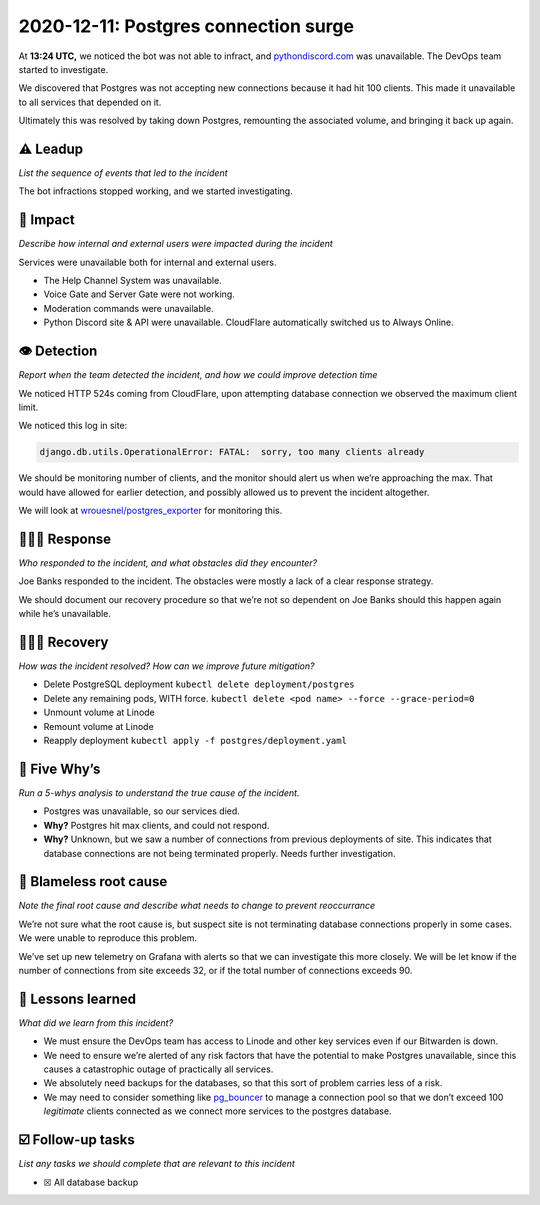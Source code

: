 2020-12-11: Postgres connection surge
=====================================

At **13:24 UTC,** we noticed the bot was not able to infract, and
`pythondiscord.com <http://pythondiscord.com>`__ was unavailable. The
DevOps team started to investigate.

We discovered that Postgres was not accepting new connections because it
had hit 100 clients. This made it unavailable to all services that
depended on it.

Ultimately this was resolved by taking down Postgres, remounting the
associated volume, and bringing it back up again.

⚠️ Leadup
---------

*List the sequence of events that led to the incident*

The bot infractions stopped working, and we started investigating.

🥏 Impact
---------

*Describe how internal and external users were impacted during the
incident*

Services were unavailable both for internal and external users.

-  The Help Channel System was unavailable.
-  Voice Gate and Server Gate were not working.
-  Moderation commands were unavailable.
-  Python Discord site & API were unavailable. CloudFlare automatically
   switched us to Always Online.

👁️ Detection
------------

*Report when the team detected the incident, and how we could improve
detection time*

We noticed HTTP 524s coming from CloudFlare, upon attempting database
connection we observed the maximum client limit.

We noticed this log in site:

.. code:: yaml

   django.db.utils.OperationalError: FATAL:  sorry, too many clients already

We should be monitoring number of clients, and the monitor should alert
us when we’re approaching the max. That would have allowed for earlier
detection, and possibly allowed us to prevent the incident altogether.

We will look at
`wrouesnel/postgres_exporter <https://github.com/wrouesnel/postgres_exporter>`__
for monitoring this.

🙋🏿‍♂️ Response
----------------

*Who responded to the incident, and what obstacles did they encounter?*

Joe Banks responded to the incident. The obstacles were mostly a lack of
a clear response strategy.

We should document our recovery procedure so that we’re not so dependent
on Joe Banks should this happen again while he’s unavailable.

🙆🏽‍♀️ Recovery
----------------

*How was the incident resolved? How can we improve future mitigation?*

-  Delete PostgreSQL deployment ``kubectl delete deployment/postgres``
-  Delete any remaining pods, WITH force.
   ``kubectl delete <pod name> --force --grace-period=0``
-  Unmount volume at Linode
-  Remount volume at Linode
-  Reapply deployment ``kubectl apply -f postgres/deployment.yaml``

🔎 Five Why’s
-------------

*Run a 5-whys analysis to understand the true cause of the incident.*

-  Postgres was unavailable, so our services died.
-  **Why?** Postgres hit max clients, and could not respond.
-  **Why?** Unknown, but we saw a number of connections from previous
   deployments of site. This indicates that database connections are not
   being terminated properly. Needs further investigation.

🌱 Blameless root cause
-----------------------

*Note the final root cause and describe what needs to change to prevent
reoccurrance*

We’re not sure what the root cause is, but suspect site is not
terminating database connections properly in some cases. We were unable
to reproduce this problem.

We’ve set up new telemetry on Grafana with alerts so that we can
investigate this more closely. We will be let know if the number of
connections from site exceeds 32, or if the total number of connections
exceeds 90.

🤔 Lessons learned
------------------

*What did we learn from this incident?*

-  We must ensure the DevOps team has access to Linode and other key
   services even if our Bitwarden is down.
-  We need to ensure we’re alerted of any risk factors that have the
   potential to make Postgres unavailable, since this causes a
   catastrophic outage of practically all services.
-  We absolutely need backups for the databases, so that this sort of
   problem carries less of a risk.
-  We may need to consider something like
   `pg_bouncer <https://wiki.postgresql.org/wiki/PgBouncer>`__ to manage
   a connection pool so that we don’t exceed 100 *legitimate* clients
   connected as we connect more services to the postgres database.

☑️ Follow-up tasks
------------------

*List any tasks we should complete that are relevant to this incident*

-  ☒ All database backup
